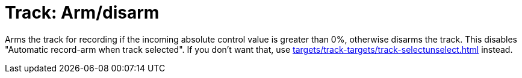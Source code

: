 
= Track: Arm/disarm

Arms the track for recording if the incoming absolute control value is greater than 0%, otherwise disarms the track.
This disables "Automatic record-arm when track selected".
If you don't want that, use xref:targets/track-targets/track-selectunselect.adoc#track-selectunselect[] instead.